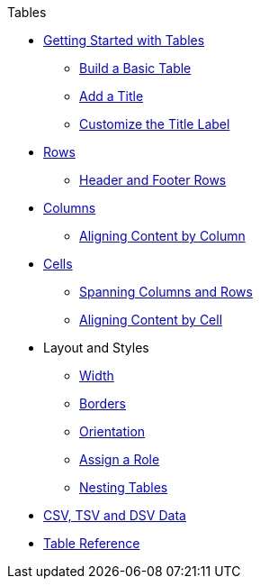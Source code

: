 .Tables
* xref:get-started.adoc[Getting Started with Tables]
** xref:build-a-basic-table.adoc[Build a Basic Table]
** xref:add-a-title.adoc[Add a Title]
** xref:customize-title-label.adoc[Customize the Title Label]
//** Assign IDs and Attributes
* xref:row.adoc[Rows]
** xref:header-and-footer-rows.adoc[Header and Footer Rows]
* xref:column.adoc[Columns]
** xref:align-by-column.adoc[Aligning Content by Column]
* xref:cell.adoc[Cells]
** xref:span.adoc[Spanning Columns and Rows]
** xref:align-by-cell.adoc[Aligning Content by Cell]
* Layout and Styles
** xref:width.adoc[Width]
** xref:borders.adoc[Borders]
** xref:orientation.adoc[Orientation]
** xref:assign-a-role.adoc[Assign a Role]
** xref:nested.adoc[Nesting Tables]
* xref:data-format.adoc[CSV, TSV and DSV Data]
* xref:table-ref.adoc[Table Reference]
